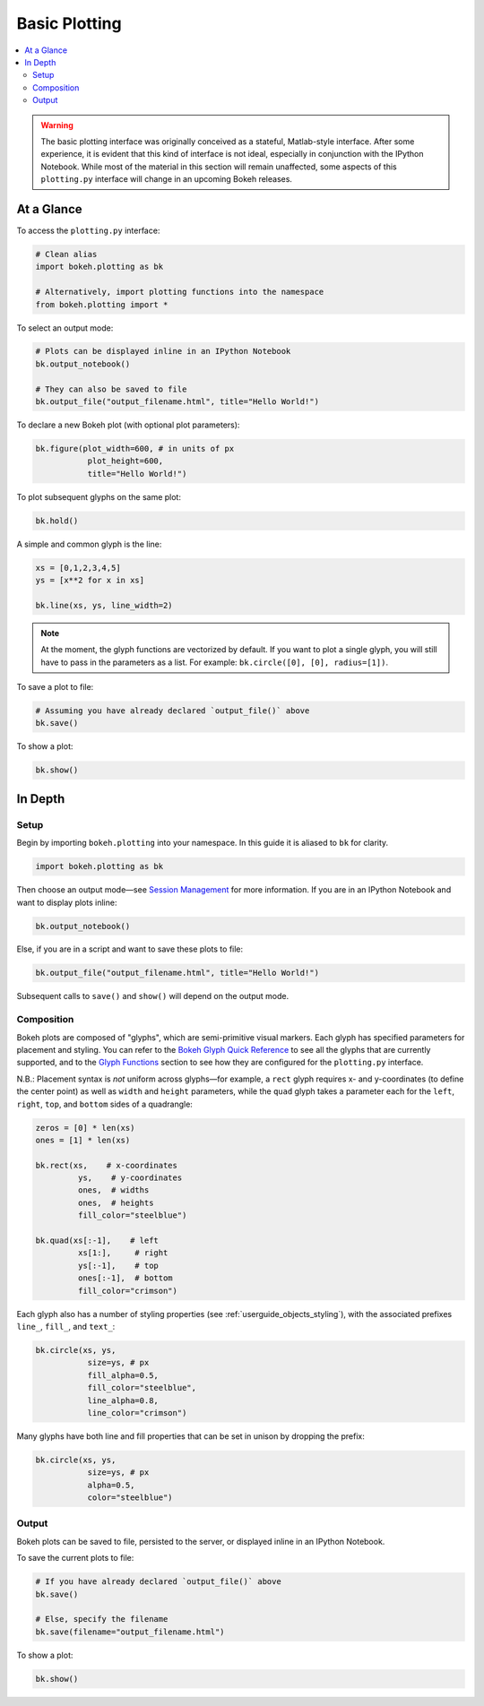 .. _userguide_plotting:

Basic Plotting
==============

.. contents::
    :local:
    :depth: 2

.. warning::
    The basic plotting interface was originally conceived as a stateful,
    Matlab-style interface. After some experience, it is evident that this
    kind of interface is not ideal, especially in conjunction with the IPython
    Notebook. While most of the material in this section will remain unaffected,
    some aspects of this ``plotting.py`` interface will change in an upcoming
    Bokeh releases.

At a Glance
-----------

To access the ``plotting.py`` interface:

.. code-block:: python

    # Clean alias
    import bokeh.plotting as bk  
    
    # Alternatively, import plotting functions into the namespace
    from bokeh.plotting import *

To select an output mode:

.. code-block:: python

    # Plots can be displayed inline in an IPython Notebook
    bk.output_notebook()

    # They can also be saved to file
    bk.output_file("output_filename.html", title="Hello World!")

To declare a new Bokeh plot (with optional plot parameters):

.. code-block:: python

    bk.figure(plot_width=600, # in units of px
               plot_height=600,
               title="Hello World!")

To plot subsequent glyphs on the same plot:

.. code-block:: python

    bk.hold()

A simple and common glyph is the line:

.. code-block:: python
    
    xs = [0,1,2,3,4,5]
    ys = [x**2 for x in xs]
    
    bk.line(xs, ys, line_width=2)

.. note::

    At the moment, the glyph functions are vectorized by default.
    If you want to plot a single glyph, you will still have to pass in
    the parameters as a list. For example: ``bk.circle([0], [0], radius=[1])``.

To save a plot to file:

.. code-block:: python
    
    # Assuming you have already declared `output_file()` above
    bk.save()

To show a plot:

.. code-block:: python

    bk.show()


In Depth
--------

Setup
~~~~~

Begin by importing ``bokeh.plotting`` into your namespace. In this guide
it is aliased to ``bk`` for clarity.

.. code-block:: python

   import bokeh.plotting as bk

Then choose an output mode—see
`Session Management <http://bokeh.pydata.org/docs/reference.html#session-management>`_
for more information. If you are in an IPython Notebook and want to display plots inline:

.. code-block:: python

   bk.output_notebook()

Else, if you are in a script and want to save these plots to file:

.. code-block:: python

    bk.output_file("output_filename.html", title="Hello World!")

Subsequent calls to ``save()`` and ``show()`` will depend on the
output mode.

Composition
~~~~~~~~~~~

Bokeh plots are composed of "glyphs", which are semi-primitive visual markers.
Each glyph has specified parameters for placement and styling.
You can refer to the
`Bokeh Glyph Quick Reference <http://bokeh.pydata.org/docs/glyphs_ref.html>`_
to see all the glyphs that are currently supported, and to the
`Glyph Functions <http://bokeh.pydata.org/docs/reference.html#glyphs-functions>`_
section to see how they are configured for the ``plotting.py`` interface.

N.B.: Placement syntax is *not* uniform across glyphs—for example,
a ``rect`` glyph requires x- and y-coordinates (to define the center point)
as well as ``width`` and ``height`` parameters, while the ``quad`` glyph
takes a parameter each for the ``left``, ``right``, ``top``, and ``bottom``
sides of a quadrangle:

.. code-block:: python

    zeros = [0] * len(xs)
    ones = [1] * len(xs)

    bk.rect(xs,    # x-coordinates
             ys,    # y-coordinates
             ones,  # widths
             ones,  # heights
             fill_color="steelblue")

    bk.quad(xs[:-1],    # left
             xs[1:],     # right
             ys[:-1],    # top
             ones[:-1],  # bottom
             fill_color="crimson")

Each glyph also has a number of styling properties (see :ref:`userguide_objects_styling`),
with the associated prefixes ``line_``, ``fill_``, and ``text_``:

.. code-block:: python
    
    bk.circle(xs, ys,
               size=ys, # px
               fill_alpha=0.5,
               fill_color="steelblue",
               line_alpha=0.8,
               line_color="crimson")


Many glyphs have both line and fill properties that can be set in unison by dropping the prefix:

.. code-block:: python

    bk.circle(xs, ys,
               size=ys, # px
               alpha=0.5,
               color="steelblue")

Output
~~~~~~

Bokeh plots can be saved to file, persisted to the server, or displayed inline in an IPython Notebook.

To save the current plots to file:

.. code-block:: python
    
    # If you have already declared `output_file()` above
    bk.save()

    # Else, specify the filename
    bk.save(filename="output_filename.html")

To show a plot:

.. code-block:: python

    bk.show()
